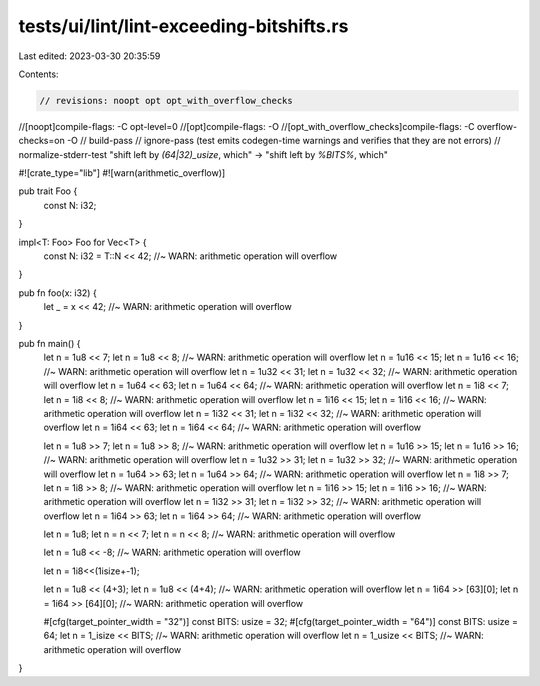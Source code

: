 tests/ui/lint/lint-exceeding-bitshifts.rs
=========================================

Last edited: 2023-03-30 20:35:59

Contents:

.. code-block:: rs

    // revisions: noopt opt opt_with_overflow_checks
//[noopt]compile-flags: -C opt-level=0
//[opt]compile-flags: -O
//[opt_with_overflow_checks]compile-flags: -C overflow-checks=on -O
// build-pass
// ignore-pass (test emits codegen-time warnings and verifies that they are not errors)
// normalize-stderr-test "shift left by `(64|32)_usize`, which" -> "shift left by `%BITS%`, which"

#![crate_type="lib"]
#![warn(arithmetic_overflow)]


pub trait Foo {
    const N: i32;
}

impl<T: Foo> Foo for Vec<T> {
    const N: i32 = T::N << 42; //~ WARN: arithmetic operation will overflow
}

pub fn foo(x: i32) {
    let _ = x << 42; //~ WARN: arithmetic operation will overflow
}

pub fn main() {
      let n = 1u8 << 7;
      let n = 1u8 << 8;   //~ WARN: arithmetic operation will overflow
      let n = 1u16 << 15;
      let n = 1u16 << 16; //~ WARN: arithmetic operation will overflow
      let n = 1u32 << 31;
      let n = 1u32 << 32; //~ WARN: arithmetic operation will overflow
      let n = 1u64 << 63;
      let n = 1u64 << 64; //~ WARN: arithmetic operation will overflow
      let n = 1i8 << 7;
      let n = 1i8 << 8;   //~ WARN: arithmetic operation will overflow
      let n = 1i16 << 15;
      let n = 1i16 << 16; //~ WARN: arithmetic operation will overflow
      let n = 1i32 << 31;
      let n = 1i32 << 32; //~ WARN: arithmetic operation will overflow
      let n = 1i64 << 63;
      let n = 1i64 << 64; //~ WARN: arithmetic operation will overflow

      let n = 1u8 >> 7;
      let n = 1u8 >> 8;   //~ WARN: arithmetic operation will overflow
      let n = 1u16 >> 15;
      let n = 1u16 >> 16; //~ WARN: arithmetic operation will overflow
      let n = 1u32 >> 31;
      let n = 1u32 >> 32; //~ WARN: arithmetic operation will overflow
      let n = 1u64 >> 63;
      let n = 1u64 >> 64; //~ WARN: arithmetic operation will overflow
      let n = 1i8 >> 7;
      let n = 1i8 >> 8;   //~ WARN: arithmetic operation will overflow
      let n = 1i16 >> 15;
      let n = 1i16 >> 16; //~ WARN: arithmetic operation will overflow
      let n = 1i32 >> 31;
      let n = 1i32 >> 32; //~ WARN: arithmetic operation will overflow
      let n = 1i64 >> 63;
      let n = 1i64 >> 64; //~ WARN: arithmetic operation will overflow

      let n = 1u8;
      let n = n << 7;
      let n = n << 8; //~ WARN: arithmetic operation will overflow

      let n = 1u8 << -8; //~ WARN: arithmetic operation will overflow

      let n = 1i8<<(1isize+-1);

      let n = 1u8 << (4+3);
      let n = 1u8 << (4+4); //~ WARN: arithmetic operation will overflow
      let n = 1i64 >> [63][0];
      let n = 1i64 >> [64][0]; //~ WARN: arithmetic operation will overflow

      #[cfg(target_pointer_width = "32")]
      const BITS: usize = 32;
      #[cfg(target_pointer_width = "64")]
      const BITS: usize = 64;
      let n = 1_isize << BITS; //~ WARN: arithmetic operation will overflow
      let n = 1_usize << BITS; //~ WARN: arithmetic operation will overflow
}


